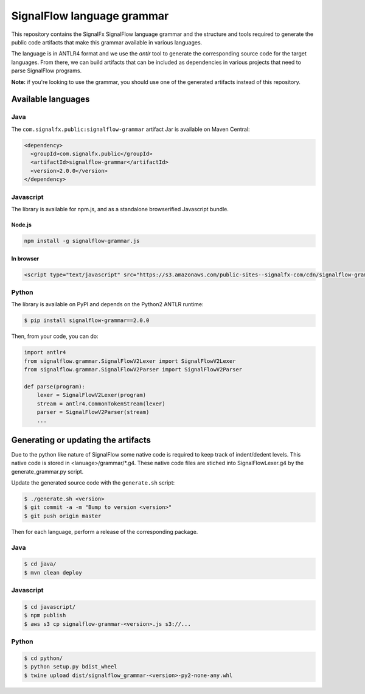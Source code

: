 SignalFlow language grammar
===========================

This repository contains the SignalFx SignalFlow language grammar and the
structure and tools required to generate the public code artifacts that make
this grammar available in various languages.

The language is in ANTLR4 format and we use the `antlr` tool to generate the
corresponding source code for the target languages. From there, we can build
artifacts that can be included as dependencies in various projects that need to
parse SignalFlow programs.

**Note:** if you're looking to use the grammar, you should use one of the
generated artifacts instead of this repository.

Available languages
-------------------

Java
~~~~

The ``com.signalfx.public:signalflow-grammar`` artifact Jar is available on
Maven Central:

.. code:: xml

    <dependency>
      <groupId>com.signalfx.public</groupId>
      <artifactId>signalflow-grammar</artifactId>
      <version>2.0.0</version>
    </dependency>

Javascript
~~~~~~~~~~

The library is available for npm.js, and as a standalone browserified Javascript bundle.

Node.js
^^^^^^^

.. code::

    npm install -g signalflow-grammar.js

In browser
^^^^^^^^^^

.. code:: html

    <script type="text/javascript" src="https://s3.amazonaws.com/public-sites--signalfx-com/cdn/signalflow-grammar-2.0.0.js"></script>

Python
~~~~~~

The library is available on PyPI and depends on the Python2 ANTLR runtime:

.. code::

    $ pip install signalflow-grammar==2.0.0

Then, from your code, you can do:

.. code:: python

    import antlr4
    from signalflow.grammar.SignalFlowV2Lexer import SignalFlowV2Lexer
    from signalflow.grammar.SignalFlowV2Parser import SignalFlowV2Parser

    def parse(program):
        lexer = SignalFlowV2Lexer(program)
        stream = antlr4.CommonTokenStream(lexer)
        parser = SignalFlowV2Parser(stream)
        ...

Generating or updating the artifacts
------------------------------------

Due to the python like nature of SignalFlow some native code is
required to keep track of indent/dedent levels. This native code
is stored in <lanuage>/grammar/*.g4. These native code files are
stiched into SignalFlowLexer.g4 by the generate_grammar.py script.
 
Update the generated source code with the ``generate.sh`` script:

.. code::

    $ ./generate.sh <version>
    $ git commit -a -m "Bump to version <version>"
    $ git push origin master

Then for each language, perform a release of the corresponding package.

Java
~~~~

.. code::

    $ cd java/
    $ mvn clean deploy

Javascript
~~~~~~~~~~

.. code::

    $ cd javascript/
    $ npm publish
    $ aws s3 cp signalflow-grammar-<version>.js s3://...

Python
~~~~~~

.. code::

    $ cd python/
    $ python setup.py bdist_wheel
    $ twine upload dist/signalflow_grammar-<version>-py2-none-any.whl
